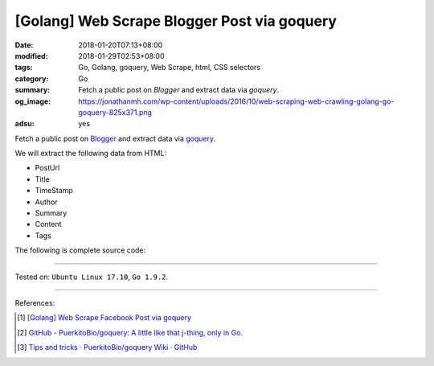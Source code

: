 [Golang] Web Scrape Blogger Post via goquery
############################################

:date: 2018-01-20T07:13+08:00
:modified: 2018-01-29T02:53+08:00
:tags: Go, Golang, goquery, Web Scrape, html, CSS selectors
:category: Go
:summary:  Fetch a public post on *Blogger* and extract data via *goquery*.
:og_image: https://jonathanmh.com/wp-content/uploads/2016/10/web-scraping-web-crawling-golang-go-goquery-825x371.png
:adsu: yes

Fetch a public post on Blogger_ and extract data via goquery_.

We will extract the following data from HTML:

- PostUrl
- Title
- TimeStamp
- Author
- Summary
- Content
- Tags

The following is complete source code:

.. show_github_file:: siongui userpages content/code/go/scrape-blogger-post/parse.go
.. adsu:: 2

----

Tested on: ``Ubuntu Linux 17.10``, ``Go 1.9.2``.

----

References:

.. [1] `[Golang] Web Scrape Facebook Post via goquery <{filename}../../../2017/02/17/go-parse-facebook-post-via-goquery%en.rst>`_
.. [2] `GitHub - PuerkitoBio/goquery: A little like that j-thing, only in Go. <https://github.com/PuerkitoBio/goquery>`_ |godoc|
.. [3] `Tips and tricks · PuerkitoBio/goquery Wiki · GitHub <https://github.com/PuerkitoBio/goquery/wiki/Tips-and-tricks>`_

.. _goquery: https://github.com/PuerkitoBio/goquery
.. _Blogger: https://www.blogger.com/

.. |godoc| image:: https://godoc.org/github.com/PuerkitoBio/goquery?status.png
   :target: https://godoc.org/github.com/PuerkitoBio/goquery

